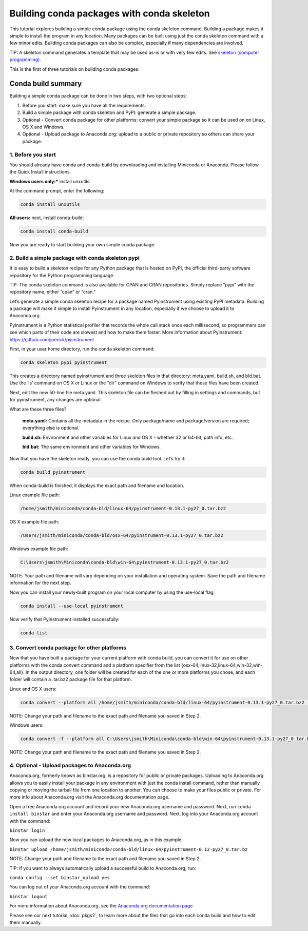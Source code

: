 ===========================================
Building conda packages with conda skeleton
===========================================

This tutorial explores building a simple conda package using the conda skeleton command. Building a package 
makes it simple to install the program in any location. Many packages can be built using just the conda 
skeleton command with a few minor edits. Building conda packages can also be complex, especially if many 
dependencies are involved. 

TIP: A skeleton command generates a template that may be used as-is or with very few edits. See `skeleton (computer programming) <https://en.wikipedia.org/wiki/Skeleton_(computer_programming)>`_.
 
This is the first of three tutorials on building conda packages.

Conda build summary
~~~~~~~~~~~~~~~~~~~

Building a simple conda package can be done in two steps, with two optional steps:

#. Before you start: make sure you have all the requirements.
#. Build a simple package with conda skeleton and PyPI: generate a simple package.
#. Optional - Convert conda package for other platforms: convert your simple package so it can be used on on Linux, OS X and Windows.
#. Optional - Upload package to Anaconda.org: upload to a public or private repository so others can share your package.


1. Before you start
-------------------

You should already have conda and conda-build by downloading and installing Miniconda or Anaconda. 
Please follow the Quick Install instructions.

**Windows users only:*** install unxutils.

At the command prompt, enter the following: 

.. code-block:: bash

    conda install unxutils

**All users:** next, install conda-build: 

.. code-block:: bash

    conda install conda-build

Now you are ready to start building your own simple conda package.


2. Build a simple package with conda skeleton pypi
--------------------------------------------------

It is easy to build a skeleton recipe for any Python package that is hosted on PyPI, the official third-party 
software repository for the Python programming language. 

TIP: The conda skeleton command is also available for CPAN and CRAN repositories. Simply replace “pypi” with the repository name, either “cpan” or “cran.” 

Let’s generate a simple conda skeleton recipe for a package named Pyinstrument using existing PyPI metadata. 
Building a package will make it simple to install Pyinstrument in any location, especially if we choose to 
upload it to Anaconda.org.

Pyinstrument is a Python statistical profiler that records the whole call stack once each millisecond, so 
programmers can see which parts of their code are slowest and how to make them faster. More information about
Pyinstrument: https://github.com/joerick/pyinstrument

First, in your user home directory, run the conda skeleton command: 

.. code-block:: bash

    conda skeleton pypi pyinstrument

This creates a directory named pyinstrument and three skeleton files in that directory: meta.yaml, build.sh, 
and bld.bat. Use the ‘ls’ command on OS X or Linux or the “dir” command on Windows to verify that these files 
have been created.

Next, edit the new 50-line file meta.yaml.  This skeleton file can be fleshed out by filling in settings and 
commands, but for pyinstrument, any changes are optional.  

What are these three files?

    **meta.yaml:** Contains all the metadata in the recipe. Only package/name and package/version are required; everything else is optional.
    
    **build.sh:** Environment and other variables for Linux and OS X - whether 32 or 64-bit, path info, etc.
    
    **bld.bat:** The same environment and other variables for Windows.

Now that you have the skeleton ready, you can use the conda build tool. Let’s try it:

.. code-block:: bash

    conda build pyinstrument
    
When conda-build is finished, it displays the exact path and filename and location.

Linux example file path: 

.. code-block:: bash

    /home/jsmith/miniconda/conda-bld/linux-64/pyinstrument-0.13.1-py27_0.tar.bz2

OS X example file path: 

.. code-block:: bash

    /Users/jsmith/miniconda/conda-bld/osx-64/pyinstrument-0.13.1-py27_0.tar.bz2

Windows example file path: 

.. code-block:: none

    C:\Users\jsmith\Miniconda\conda-bld\win-64\pyinstrument-0.13.1-py27_0.tar.bz2

NOTE: Your path and filename will vary depending on your installation and operating system. Save the 
path and filename information for the next step.

Now you can install your newly-built program on your local computer by using the use-local flag:

.. code-block:: bash

    conda install --use-local pyinstrument

Now verify that Pyinstrument installed successfully:

.. code-block:: bash

    conda list

3. Convert conda package for other platforms
-------------------------------------------------------

Now that you have built a package for your current platform with conda build, you can convert it for use on other platforms with the conda convert command and a platform specifier from the list {osx-64,linux-32,linux-64,win-32,win-64,all}. In the output directory, one folder will be created for each of the one or more platforms you chose, and each folder will contain a .tar.bz2 package file for that platform.

Linux and OS X users:

.. code-block:: bash

    conda convert --platform all /home/jsmith/miniconda/conda-bld/linux-64/pyinstrument-0.13.1-py27_0.tar.bz2 -o outputdir/

NOTE: Change your path and filename to the exact path and filename you saved in Step 2.

Windows users: 

.. code-block:: bash

    conda convert -f --platform all C:\Users\jsmith\Miniconda\conda-bld\win-64\pyinstrument-0.13.1-py27_0.tar.bz2 -o outputdir\

NOTE: Change your path and filename to the exact path and filename you saved in Step 2.

4. Optional - Upload packages to Anaconda.org
---------------------------------------------

Anaconda.org, formerly known as binstar.org, is a repository for public or private packages. Uploading to Anaconda.org allows you to easily install 
your package in any environment with just the conda install command, rather than manually copying or moving 
the tarball file from one location to another. You can choose to make your files public or private. For more 
info about Anaconda.org visit the Anaconda.org documentation page.  

Open a free Anaconda.org account and record your new Anaconda.org username and password.
Next, run ``conda install binstar`` and enter your Anaconda.org username and password. 
Next, log into your Anaconda.org account with the command:

``binstar login``

Now you can upload the new local packages to Anaconda.org, as in this example:

``binstar upload /home/jsmith/miniconda/conda-bld/linux-64/pyinstrument-0.12-py27_0.tar.bz``

NOTE: Change your path and filename to the exact path and filename you saved in Step 2.

TIP: If you want to always automatically upload a successful build to Anaconda.org, run:

``conda config --set binstar_upload yes``

You can log out of your Anaconda.org account with the command:

``binstar logout``

For more information about Anaconda.org, see the `Anaconda.org documentation page <http://docs.anaconda.org/>`_.

Please see our next tutorial, :doc:`pkgs2`, to learn more about the files that 
go into each conda build and how to edit them manually. 
